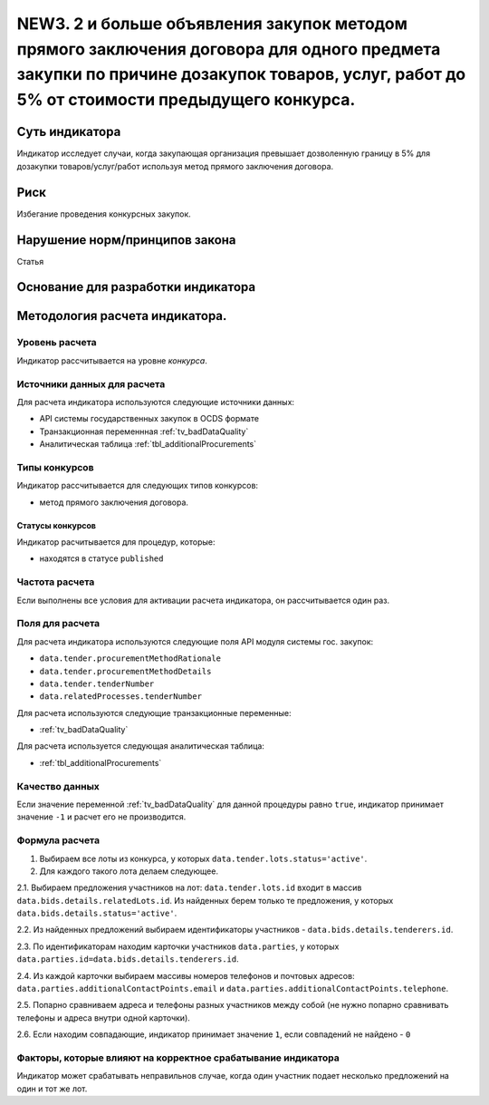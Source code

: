 ############################################################################################
NEW3. 2 и больше объявления закупок методом прямого заключения договора для одного предмета закупки по причине дозакупок товаров, услуг, работ до 5% от стоимости предыдущего конкурса.
############################################################################################

***************
Суть индикатора
***************

Индикатор исследует случаи, когда закупающая организация превышает дозволенную границу в 5% для дозакупки товаров/услуг/работ используя метод прямого заключения договора.

****
Риск
****
Избегание проведения конкурсных закупок. 

*******************************
Нарушение норм/принципов закона
*******************************

Статья 

***********************************
Основание для разработки индикатора
***********************************

*******************************
Методология расчета индикатора.
*******************************

Уровень расчета
===============
Индикатор расcчитывается на уровне *конкурса*.

Источники данных для расчета
============================

Для расчета индикатора используются следующие источники данных:

- API системы государственных закупок в OCDS формате
- Транзакционная переменнная :ref:`tv_badDataQuality`
- Аналитическая таблица :ref:`tbl_additionalProcurements`

Типы конкурсов
==============

Индикатор рассчитывается для следующих типов конкурсов:

- метод прямого заключения договора.


Статусы конкурсов
-----------------

Индикатор расчитывается для процедур, которые:

- находятся в статусе ``published``


Частота расчета
===============

Если выполнены все условия для активации расчета индикатора, он рассчитывается один раз.

Поля для расчета
================

Для расчета индикатора используются следующие поля API модуля системы гос. закупок:

- ``data.tender.procurementMethodRationale``
- ``data.tender.procurementMethodDetails``
- ``data.tender.tenderNumber``
- ``data.relatedProcesses.tenderNumber``

Для расчета используются следующие транзакционные переменные:

- :ref:`tv_badDataQuality`

Для расчета используется следующая аналитическая таблица:

- :ref:`tbl_additionalProcurements`

Качество данных
===============

Если значение переменной :ref:`tv_badDataQuality` для данной процедуры равно ``true``, индикатор принимает значение ``-1`` и расчет его не производится.

Формула расчета
===============

1. Выбираем все лоты из конкурса, у которых ``data.tender.lots.status='active'``.

2. Для каждого такого лота делаем следующее.

2.1. Выбираем предложения участников на лот: ``data.tender.lots.id`` входит в массив ``data.bids.details.relatedLots.id``. Из найденных берем только те предложения, у которых ``data.bids.details.status='active'``. 

2.2. Из найденных предложений выбираем идентификаторы участников - ``data.bids.details.tenderers.id``.

2.3. По идентификаторам находим карточки участников ``data.parties``, у которых ``data.parties.id=data.bids.details.tenderers.id``.

2.4. Из каждой карточки выбираем массивы номеров телефонов и почтовых адресов: ``data.parties.additionalContactPoints.email`` и ``data.parties.additionalContactPoints.telephone``.

2.5. Попарно сравниваем адреса и телефоны разных участников между собой (не нужно попарно сравнивать телефоны и адреса внутри одной карточки).

2.6. Если находим совпадающие, индикатор принимает значение ``1``, если совпадений не найдено - ``0``

Факторы, которые влияют на корректное срабатывание индикатора
=============================================================

Индикатор может срабатывать неправильнов случае, когда один участник подает несколько предложений на один и тот же лот.
